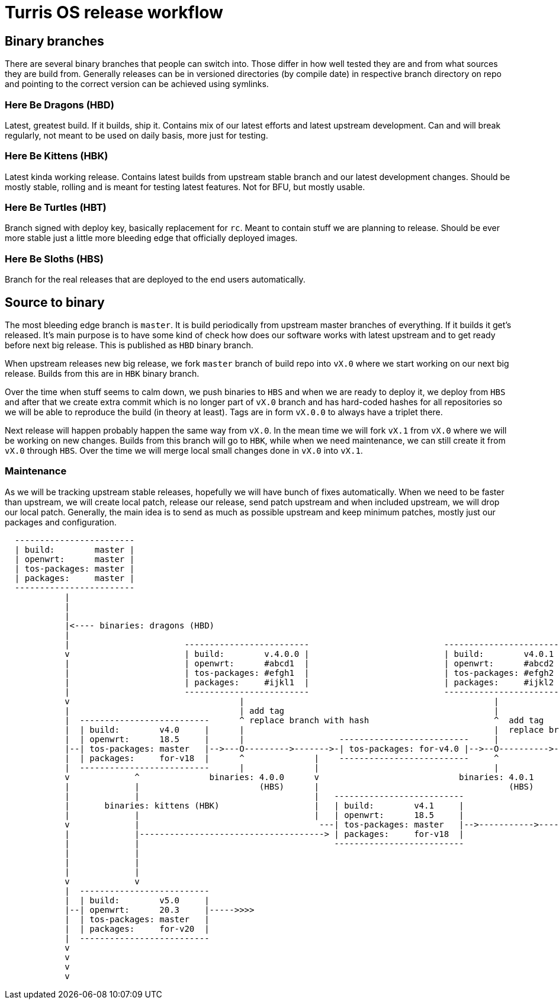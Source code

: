 Turris OS release workflow
==========================

Binary branches
---------------

There are several binary branches that people can switch into. Those differ in
how well tested they are and from what sources they are build from. Generally
releases can be in versioned directories (by compile date) in respective branch
directory on repo and pointing to the correct version can be achieved using
symlinks.

Here Be Dragons (HBD)
~~~~~~~~~~~~~~~~~~~~~

Latest, greatest build. If it builds, ship it. Contains mix of our latest
efforts and latest upstream development. Can and will break regularly, not
meant to be used on daily basis, more just for testing.

Here Be Kittens (HBK)
~~~~~~~~~~~~~~~~~~~~~

Latest kinda working release. Contains latest builds from upstream stable branch
and our latest development changes. Should be mostly stable, rolling and is
meant for testing latest features. Not for BFU, but mostly usable.

Here Be Turtles (HBT)
~~~~~~~~~~~~~~~~~~~~~

Branch signed with deploy key, basically replacement for `rc`. Meant to contain
stuff we are planning to release. Should be ever more stable just a little
more bleeding edge that officially deployed images.

Here Be Sloths (HBS)
~~~~~~~~~~~~~~~~~~~~

Branch for the real releases that are deployed to the end users automatically.

Source to binary
----------------

The most bleeding edge branch is `master`. It is build periodically from
upstream master branches of everything. If it builds it get's released. It's
main purpose is to have some kind of check how does our software works with
latest upstream and to get ready before next big release. This is published as
`HBD` binary branch.

When upstream releases new big release, we fork `master` branch of build repo
into `vX.0` where we start working on our next big release. Builds from this
are in `HBK` binary branch.

Over the time when stuff seems to calm down, we push binaries to `HBS` and when
we are ready to deploy it, we deploy from `HBS` and after that we create extra
commit which is no longer part of `vX.0` branch and has hard-coded hashes for
all repositories so we will be able to reproduce the build (in theory at
least). Tags are in form `vX.0.0` to always have a triplet there.

Next release will happen probably happen the same way from `vX.0`. In the mean
time we will fork `vX.1` from `vX.0` where we will be working on new changes.
Builds from this branch will go to `HBK`, while when we need maintenance, we
can still create it from `vX.0` through `HBS`. Over the time we will merge
local small changes done in `vX.0` into `vX.1`.

Maintenance
~~~~~~~~~~~

As we will be tracking upstream stable releases, hopefully we will have bunch
of fixes automatically. When we need to be faster than upstream, we will create
local patch, release our release, send patch upstream and when included
upstream, we will drop our local patch. Generally, the main idea is to send as
much as possible upstream and keep minimum patches, mostly just our packages
and configuration.


--------------------------------------------------------------------------------

  ------------------------
  | build:        master |
  | openwrt:      master |
  | tos-packages: master |
  | packages:     master |
  ------------------------
            |
            |
            |
            |<---- binaries: dragons (HBD)
            |
            |                       -------------------------                           ------------------------
            v                       | build:        v.4.0.0 |                           | build:        v4.0.1 |
            |                       | openwrt:      #abcd1  |                           | openwrt:      #abcd2 |
            |                       | tos-packages: #efgh1  |                           | tos-packages: #efgh2 |              binaries: turtles (HBT)
            |                       | packages:     #ijkl1  |                           | packages:     #ijkl2 |
            |                       -------------------------                           ------------------------
            v                                  |                                                  |
            |                                  | add tag                                          |
            |  --------------------------      ^ replace branch with hash                         ^  add tag
            |  | build:        v4.0     |      |                                                  |  replace branch with hash
            |  | openwrt:      18.5     |      |                   --------------------------     |
            |--| tos-packages: master   |-->---O--------->------->-| tos-packages: for-v4.0 |-->--O---------->---------
            |  | packages:     for-v18  |      ^              |    --------------------------     ^                    |
            |  --------------------------      |              |                                   |                    |
            v             ^              binaries: 4.0.0      v                            binaries: 4.0.1             v
            |             |                        (HBS)      |                                      (HBS)             |
            |             |                                   |   --------------------------                           |   binaries: 4.1.0 (HBS)
            |       binaries: kittens (HBK)                   |   | build:        v4.1     |                           |          |
            |             |                                   |   | openwrt:      18.5     |                           |          v
            v             |                                    ---| tos-packages: master   |-->----------->------->--------->-----O----------->>>>
            |             |-------------------------------------> | packages:     for-v18  |                                      |
            |             |                                       --------------------------                                      v add tag & hashes
            |             |                                                                                                       |
            |             |                                                                                             ------------------------
            |             |                                                                                             | build:        v4.0.1 |
            v             v                                                                                             | openwrt:      #abcd3 |
            |  --------------------------                                                                               | tos-packages: #efgh3 |
            |  | build:        v5.0     |                                                                               | packages:     #ijkl3 |
            |--| openwrt:      20.3     |----->>>>                                                                      ------------------------
            |  | tos-packages: master   |
            |  | packages:     for-v20  |
            |  --------------------------
            v
            v
            v
            v

--------------------------------------------------------------------------------
